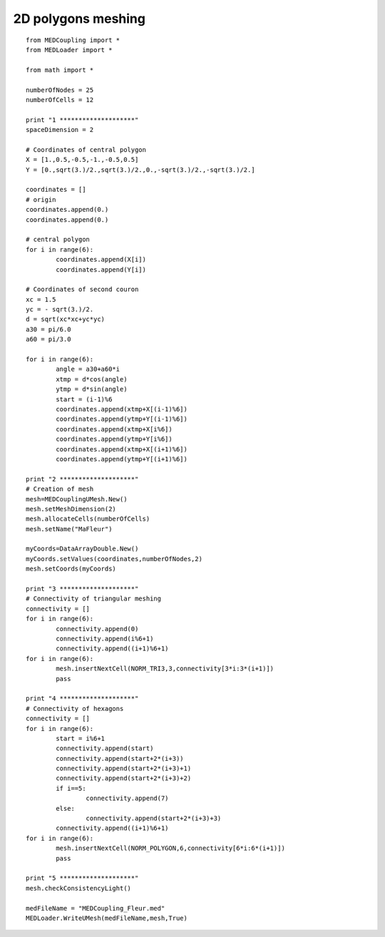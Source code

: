 
.. _python_testMEDCoupling2D_solution:

2D polygons meshing
~~~~~~~~~~~~~~~~~~~

::

	from MEDCoupling import *
	from MEDLoader import *

	from math import *

	numberOfNodes = 25
	numberOfCells = 12

	print "1 ********************"
	spaceDimension = 2

	# Coordinates of central polygon
	X = [1.,0.5,-0.5,-1.,-0.5,0.5]
	Y = [0.,sqrt(3.)/2.,sqrt(3.)/2.,0.,-sqrt(3.)/2.,-sqrt(3.)/2.]

	coordinates = []
	# origin
	coordinates.append(0.)
	coordinates.append(0.)

	# central polygon
	for i in range(6):
		coordinates.append(X[i])
		coordinates.append(Y[i])

	# Coordinates of second couron
	xc = 1.5
	yc = - sqrt(3.)/2.
	d = sqrt(xc*xc+yc*yc)
	a30 = pi/6.0
	a60 = pi/3.0

	for i in range(6):
		angle = a30+a60*i
		xtmp = d*cos(angle)
		ytmp = d*sin(angle)
		start = (i-1)%6
		coordinates.append(xtmp+X[(i-1)%6])
		coordinates.append(ytmp+Y[(i-1)%6])
		coordinates.append(xtmp+X[i%6])
		coordinates.append(ytmp+Y[i%6])
		coordinates.append(xtmp+X[(i+1)%6])
		coordinates.append(ytmp+Y[(i+1)%6])

	print "2 ********************"
	# Creation of mesh
	mesh=MEDCouplingUMesh.New()
	mesh.setMeshDimension(2)
	mesh.allocateCells(numberOfCells)
	mesh.setName("MaFleur")

	myCoords=DataArrayDouble.New()
	myCoords.setValues(coordinates,numberOfNodes,2)
	mesh.setCoords(myCoords)

	print "3 ********************"
	# Connectivity of triangular meshing
	connectivity = []
	for i in range(6):
		connectivity.append(0)
		connectivity.append(i%6+1)
		connectivity.append((i+1)%6+1)
	for i in range(6):
		mesh.insertNextCell(NORM_TRI3,3,connectivity[3*i:3*(i+1)])
		pass

	print "4 ********************"
	# Connectivity of hexagons
	connectivity = []
	for i in range(6):
		start = i%6+1
		connectivity.append(start)
		connectivity.append(start+2*(i+3))
		connectivity.append(start+2*(i+3)+1)
		connectivity.append(start+2*(i+3)+2)
		if i==5:
			connectivity.append(7)
		else:
			connectivity.append(start+2*(i+3)+3)
		connectivity.append((i+1)%6+1)
	for i in range(6):
		mesh.insertNextCell(NORM_POLYGON,6,connectivity[6*i:6*(i+1)])
		pass

	print "5 ********************"
	mesh.checkConsistencyLight()

	medFileName = "MEDCoupling_Fleur.med"
	MEDLoader.WriteUMesh(medFileName,mesh,True)
